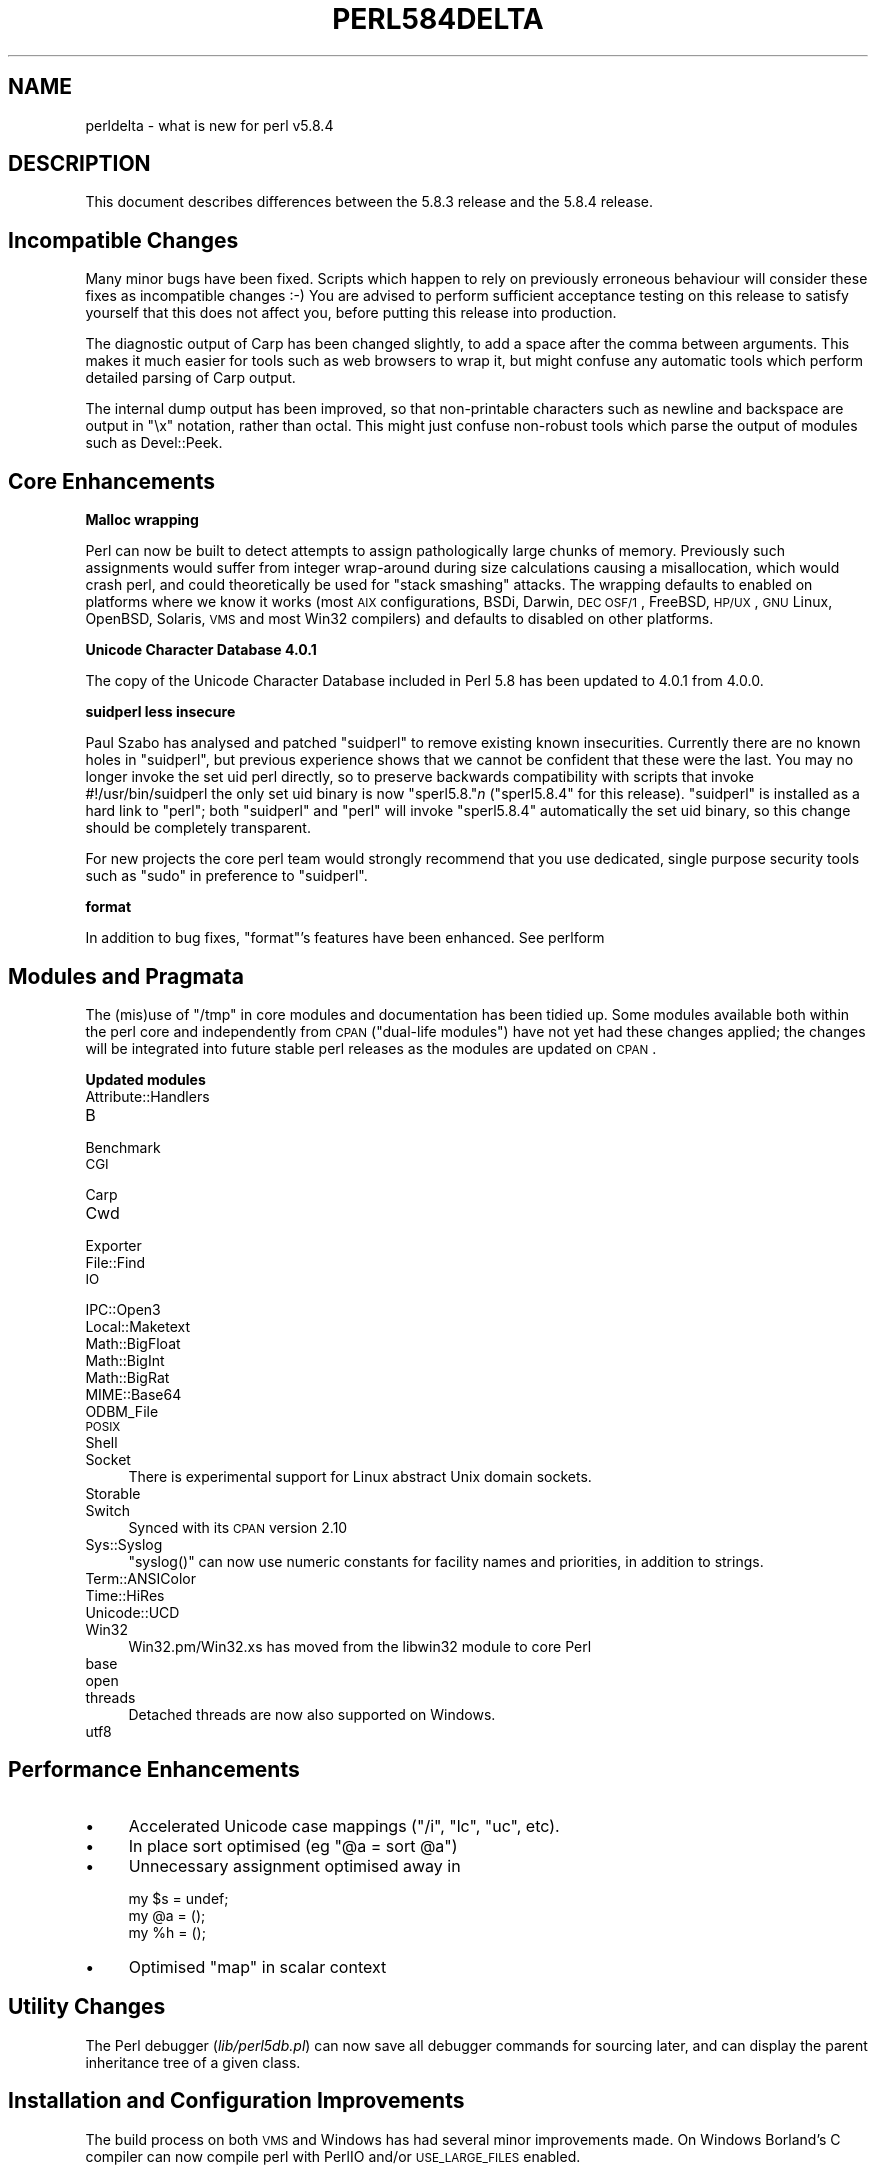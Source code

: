 .\" Automatically generated by Pod::Man v1.37, Pod::Parser v1.14
.\"
.\" Standard preamble:
.\" ========================================================================
.de Sh \" Subsection heading
.br
.if t .Sp
.ne 5
.PP
\fB\\$1\fR
.PP
..
.de Sp \" Vertical space (when we can't use .PP)
.if t .sp .5v
.if n .sp
..
.de Vb \" Begin verbatim text
.ft CW
.nf
.ne \\$1
..
.de Ve \" End verbatim text
.ft R
.fi
..
.\" Set up some character translations and predefined strings.  \*(-- will
.\" give an unbreakable dash, \*(PI will give pi, \*(L" will give a left
.\" double quote, and \*(R" will give a right double quote.  | will give a
.\" real vertical bar.  \*(C+ will give a nicer C++.  Capital omega is used to
.\" do unbreakable dashes and therefore won't be available.  \*(C` and \*(C'
.\" expand to `' in nroff, nothing in troff, for use with C<>.
.tr \(*W-|\(bv\*(Tr
.ds C+ C\v'-.1v'\h'-1p'\s-2+\h'-1p'+\s0\v'.1v'\h'-1p'
.ie n \{\
.    ds -- \(*W-
.    ds PI pi
.    if (\n(.H=4u)&(1m=24u) .ds -- \(*W\h'-12u'\(*W\h'-12u'-\" diablo 10 pitch
.    if (\n(.H=4u)&(1m=20u) .ds -- \(*W\h'-12u'\(*W\h'-8u'-\"  diablo 12 pitch
.    ds L" ""
.    ds R" ""
.    ds C` ""
.    ds C' ""
'br\}
.el\{\
.    ds -- \|\(em\|
.    ds PI \(*p
.    ds L" ``
.    ds R" ''
'br\}
.\"
.\" If the F register is turned on, we'll generate index entries on stderr for
.\" titles (.TH), headers (.SH), subsections (.Sh), items (.Ip), and index
.\" entries marked with X<> in POD.  Of course, you'll have to process the
.\" output yourself in some meaningful fashion.
.if \nF \{\
.    de IX
.    tm Index:\\$1\t\\n%\t"\\$2"
..
.    nr % 0
.    rr F
.\}
.\"
.\" For nroff, turn off justification.  Always turn off hyphenation; it makes
.\" way too many mistakes in technical documents.
.hy 0
.if n .na
.\"
.\" Accent mark definitions (@(#)ms.acc 1.5 88/02/08 SMI; from UCB 4.2).
.\" Fear.  Run.  Save yourself.  No user-serviceable parts.
.    \" fudge factors for nroff and troff
.if n \{\
.    ds #H 0
.    ds #V .8m
.    ds #F .3m
.    ds #[ \f1
.    ds #] \fP
.\}
.if t \{\
.    ds #H ((1u-(\\\\n(.fu%2u))*.13m)
.    ds #V .6m
.    ds #F 0
.    ds #[ \&
.    ds #] \&
.\}
.    \" simple accents for nroff and troff
.if n \{\
.    ds ' \&
.    ds ` \&
.    ds ^ \&
.    ds , \&
.    ds ~ ~
.    ds /
.\}
.if t \{\
.    ds ' \\k:\h'-(\\n(.wu*8/10-\*(#H)'\'\h"|\\n:u"
.    ds ` \\k:\h'-(\\n(.wu*8/10-\*(#H)'\`\h'|\\n:u'
.    ds ^ \\k:\h'-(\\n(.wu*10/11-\*(#H)'^\h'|\\n:u'
.    ds , \\k:\h'-(\\n(.wu*8/10)',\h'|\\n:u'
.    ds ~ \\k:\h'-(\\n(.wu-\*(#H-.1m)'~\h'|\\n:u'
.    ds / \\k:\h'-(\\n(.wu*8/10-\*(#H)'\z\(sl\h'|\\n:u'
.\}
.    \" troff and (daisy-wheel) nroff accents
.ds : \\k:\h'-(\\n(.wu*8/10-\*(#H+.1m+\*(#F)'\v'-\*(#V'\z.\h'.2m+\*(#F'.\h'|\\n:u'\v'\*(#V'
.ds 8 \h'\*(#H'\(*b\h'-\*(#H'
.ds o \\k:\h'-(\\n(.wu+\w'\(de'u-\*(#H)/2u'\v'-.3n'\*(#[\z\(de\v'.3n'\h'|\\n:u'\*(#]
.ds d- \h'\*(#H'\(pd\h'-\w'~'u'\v'-.25m'\f2\(hy\fP\v'.25m'\h'-\*(#H'
.ds D- D\\k:\h'-\w'D'u'\v'-.11m'\z\(hy\v'.11m'\h'|\\n:u'
.ds th \*(#[\v'.3m'\s+1I\s-1\v'-.3m'\h'-(\w'I'u*2/3)'\s-1o\s+1\*(#]
.ds Th \*(#[\s+2I\s-2\h'-\w'I'u*3/5'\v'-.3m'o\v'.3m'\*(#]
.ds ae a\h'-(\w'a'u*4/10)'e
.ds Ae A\h'-(\w'A'u*4/10)'E
.    \" corrections for vroff
.if v .ds ~ \\k:\h'-(\\n(.wu*9/10-\*(#H)'\s-2\u~\d\s+2\h'|\\n:u'
.if v .ds ^ \\k:\h'-(\\n(.wu*10/11-\*(#H)'\v'-.4m'^\v'.4m'\h'|\\n:u'
.    \" for low resolution devices (crt and lpr)
.if \n(.H>23 .if \n(.V>19 \
\{\
.    ds : e
.    ds 8 ss
.    ds o a
.    ds d- d\h'-1'\(ga
.    ds D- D\h'-1'\(hy
.    ds th \o'bp'
.    ds Th \o'LP'
.    ds ae ae
.    ds Ae AE
.\}
.rm #[ #] #H #V #F C
.\" ========================================================================
.\"
.IX Title "PERL584DELTA 1"
.TH PERL584DELTA 1 "2004-06-08" "perl v5.8.4" "Perl Programmers Reference Guide"
.SH "NAME"
perldelta \- what is new for perl v5.8.4
.SH "DESCRIPTION"
.IX Header "DESCRIPTION"
This document describes differences between the 5.8.3 release and
the 5.8.4 release.
.SH "Incompatible Changes"
.IX Header "Incompatible Changes"
Many minor bugs have been fixed. Scripts which happen to rely on previously
erroneous behaviour will consider these fixes as incompatible changes :\-)
You are advised to perform sufficient acceptance testing on this release
to satisfy yourself that this does not affect you, before putting this
release into production.
.PP
The diagnostic output of Carp has been changed slightly, to add a space after
the comma between arguments. This makes it much easier for tools such as
web browsers to wrap it, but might confuse any automatic tools which perform
detailed parsing of Carp output.
.PP
The internal dump output has been improved, so that non-printable characters
such as newline and backspace are output in \f(CW\*(C`\ex\*(C'\fR notation, rather than
octal. This might just confuse non-robust tools which parse the output of
modules such as Devel::Peek.
.SH "Core Enhancements"
.IX Header "Core Enhancements"
.Sh "Malloc wrapping"
.IX Subsection "Malloc wrapping"
Perl can now be built to detect attempts to assign pathologically large chunks
of memory.  Previously such assignments would suffer from integer wrap-around
during size calculations causing a misallocation, which would crash perl, and
could theoretically be used for \*(L"stack smashing\*(R" attacks.  The wrapping
defaults to enabled on platforms where we know it works (most \s-1AIX\s0
configurations, BSDi, Darwin, \s-1DEC\s0 \s-1OSF/1\s0, FreeBSD, \s-1HP/UX\s0, \s-1GNU\s0 Linux, OpenBSD,
Solaris, \s-1VMS\s0 and most Win32 compilers) and defaults to disabled on other
platforms.
.Sh "Unicode Character Database 4.0.1"
.IX Subsection "Unicode Character Database 4.0.1"
The copy of the Unicode Character Database included in Perl 5.8 has
been updated to 4.0.1 from 4.0.0.
.Sh "suidperl less insecure"
.IX Subsection "suidperl less insecure"
Paul Szabo has analysed and patched \f(CW\*(C`suidperl\*(C'\fR to remove existing known
insecurities. Currently there are no known holes in \f(CW\*(C`suidperl\*(C'\fR, but previous
experience shows that we cannot be confident that these were the last. You may
no longer invoke the set uid perl directly, so to preserve backwards
compatibility with scripts that invoke #!/usr/bin/suidperl the only set uid
binary is now \f(CW\*(C`sperl5.8.\*(C'\fR\fIn\fR (\f(CW\*(C`sperl5.8.4\*(C'\fR for this release). \f(CW\*(C`suidperl\*(C'\fR
is installed as a hard link to \f(CW\*(C`perl\*(C'\fR; both \f(CW\*(C`suidperl\*(C'\fR and \f(CW\*(C`perl\*(C'\fR will
invoke \f(CW\*(C`sperl5.8.4\*(C'\fR automatically the set uid binary, so this change should
be completely transparent.
.PP
For new projects the core perl team would strongly recommend that you use
dedicated, single purpose security tools such as \f(CW\*(C`sudo\*(C'\fR in preference to
\&\f(CW\*(C`suidperl\*(C'\fR.
.Sh "format"
.IX Subsection "format"
In addition to bug fixes, \f(CW\*(C`format\*(C'\fR's features have been enhanced. See
perlform
.SH "Modules and Pragmata"
.IX Header "Modules and Pragmata"
The (mis)use of \f(CW\*(C`/tmp\*(C'\fR in core modules and documentation has been tidied up.
Some modules available both within the perl core and independently from \s-1CPAN\s0
(\*(L"dual\-life modules\*(R") have not yet had these changes applied; the changes
will be integrated into future stable perl releases as the modules are
updated on \s-1CPAN\s0.
.Sh "Updated modules"
.IX Subsection "Updated modules"
.IP "Attribute::Handlers" 4
.IX Item "Attribute::Handlers"
.PD 0
.IP "B" 4
.IX Item "B"
.IP "Benchmark" 4
.IX Item "Benchmark"
.IP "\s-1CGI\s0" 4
.IX Item "CGI"
.IP "Carp" 4
.IX Item "Carp"
.IP "Cwd" 4
.IX Item "Cwd"
.IP "Exporter" 4
.IX Item "Exporter"
.IP "File::Find" 4
.IX Item "File::Find"
.IP "\s-1IO\s0" 4
.IX Item "IO"
.IP "IPC::Open3" 4
.IX Item "IPC::Open3"
.IP "Local::Maketext" 4
.IX Item "Local::Maketext"
.IP "Math::BigFloat" 4
.IX Item "Math::BigFloat"
.IP "Math::BigInt" 4
.IX Item "Math::BigInt"
.IP "Math::BigRat" 4
.IX Item "Math::BigRat"
.IP "MIME::Base64" 4
.IX Item "MIME::Base64"
.IP "ODBM_File" 4
.IX Item "ODBM_File"
.IP "\s-1POSIX\s0" 4
.IX Item "POSIX"
.IP "Shell" 4
.IX Item "Shell"
.IP "Socket" 4
.IX Item "Socket"
.PD
There is experimental support for Linux abstract Unix domain sockets.
.IP "Storable" 4
.IX Item "Storable"
.PD 0
.IP "Switch" 4
.IX Item "Switch"
.PD
Synced with its \s-1CPAN\s0 version 2.10
.IP "Sys::Syslog" 4
.IX Item "Sys::Syslog"
\&\f(CW\*(C`syslog()\*(C'\fR can now use numeric constants for facility names and priorities,
in addition to strings.
.IP "Term::ANSIColor" 4
.IX Item "Term::ANSIColor"
.PD 0
.IP "Time::HiRes" 4
.IX Item "Time::HiRes"
.IP "Unicode::UCD" 4
.IX Item "Unicode::UCD"
.IP "Win32" 4
.IX Item "Win32"
.PD
Win32.pm/Win32.xs has moved from the libwin32 module to core Perl
.IP "base" 4
.IX Item "base"
.PD 0
.IP "open" 4
.IX Item "open"
.IP "threads" 4
.IX Item "threads"
.PD
Detached threads are now also supported on Windows.
.IP "utf8" 4
.IX Item "utf8"
.SH "Performance Enhancements"
.IX Header "Performance Enhancements"
.PD 0
.IP "\(bu" 4
.PD
Accelerated Unicode case mappings (\f(CW\*(C`/i\*(C'\fR, \f(CW\*(C`lc\*(C'\fR, \f(CW\*(C`uc\*(C'\fR, etc).
.IP "\(bu" 4
In place sort optimised (eg \f(CW\*(C`@a = sort @a\*(C'\fR)
.IP "\(bu" 4
Unnecessary assignment optimised away in
.Sp
.Vb 3
\&  my $s = undef;
\&  my @a = ();
\&  my %h = ();
.Ve
.IP "\(bu" 4
Optimised \f(CW\*(C`map\*(C'\fR in scalar context
.SH "Utility Changes"
.IX Header "Utility Changes"
The Perl debugger (\fIlib/perl5db.pl\fR) can now save all debugger commands for
sourcing later, and can display the parent inheritance tree of a given class.
.SH "Installation and Configuration Improvements"
.IX Header "Installation and Configuration Improvements"
The build process on both \s-1VMS\s0 and Windows has had several minor improvements
made. On Windows Borland's C compiler can now compile perl with PerlIO and/or
\&\s-1USE_LARGE_FILES\s0 enabled.
.PP
\&\f(CW\*(C`perl.exe\*(C'\fR on Windows now has a \*(L"Camel\*(R" logo icon. The use of a camel with
the topic of Perl is a trademark of O'Reilly and Associates Inc., and is used
with their permission (ie distribution of the source, compiling a Windows
executable from it, and using that executable locally). Use of the supplied
camel for anything other than a perl executable's icon is specifically not
covered, and anyone wishing to redistribute perl binaries \fIwith\fR the icon
should check directly with O'Reilly beforehand.
.PP
Perl should build cleanly on Stratus \s-1VOS\s0 once more.
.SH "Selected Bug Fixes"
.IX Header "Selected Bug Fixes"
More utf8 bugs fixed, notably in how \f(CW\*(C`chomp\*(C'\fR, \f(CW\*(C`chop\*(C'\fR, \f(CW\*(C`send\*(C'\fR, and
\&\f(CW\*(C`syswrite\*(C'\fR and interact with utf8 data. Concatenation now works correctly
when \f(CW\*(C`use bytes;\*(C'\fR is in scope.
.PP
Pragmata are now correctly propagated into (?{...}) constructions in regexps.
Code such as
.PP
.Vb 1
\&   my $x = qr{ ... (??{ $x }) ... };
.Ve
.PP
will now (correctly) fail under use strict. (As the inner \f(CW$x\fR is and
has always referred to \f(CW$::x\fR)
.PP
The \*(L"const in void context\*(R" warning has been suppressed for a constant in an
optimised-away boolean expression such as \f(CW\*(C`5 || print;\*(C'\fR
.PP
\&\f(CW\*(C`perl \-i\*(C'\fR could \f(CW\*(C`fchmod(stdin)\*(C'\fR by mistake. This is serious if stdin is
attached to a terminal, and perl is running as root. Now fixed.
.SH "New or Changed Diagnostics"
.IX Header "New or Changed Diagnostics"
\&\f(CW\*(C`Carp\*(C'\fR and the internal diagnostic routines used by \f(CW\*(C`Devel::Peek\*(C'\fR have been
made clearer, as described in \*(L"Incompatible Changes\*(R"
.SH "Changed Internals"
.IX Header "Changed Internals"
Some bugs have been fixed in the hash internals. Restricted hashes and
their place holders are now allocated and deleted at slightly different times,
but this should not be visible to user code.
.SH "Future Directions"
.IX Header "Future Directions"
Code freeze for the next maintenance release (5.8.5) will be on 30th June
2004, with release by mid July.
.SH "Platform Specific Problems"
.IX Header "Platform Specific Problems"
This release is known not to build on Windows 95.
.SH "Reporting Bugs"
.IX Header "Reporting Bugs"
If you find what you think is a bug, you might check the articles
recently posted to the comp.lang.perl.misc newsgroup and the perl
bug database at http://bugs.perl.org.  There may also be
information at http://www.perl.org, the Perl Home Page.
.PP
If you believe you have an unreported bug, please run the \fBperlbug\fR
program included with your release.  Be sure to trim your bug down
to a tiny but sufficient test case.  Your bug report, along with the
output of \f(CW\*(C`perl \-V\*(C'\fR, will be sent off to perlbug@perl.org to be
analysed by the Perl porting team.  You can browse and search
the Perl 5 bugs at http://bugs.perl.org/
.SH "SEE ALSO"
.IX Header "SEE ALSO"
The \fIChanges\fR file for exhaustive details on what changed.
.PP
The \fI\s-1INSTALL\s0\fR file for how to build Perl.
.PP
The \fI\s-1README\s0\fR file for general stuff.
.PP
The \fIArtistic\fR and \fICopying\fR files for copyright information.
